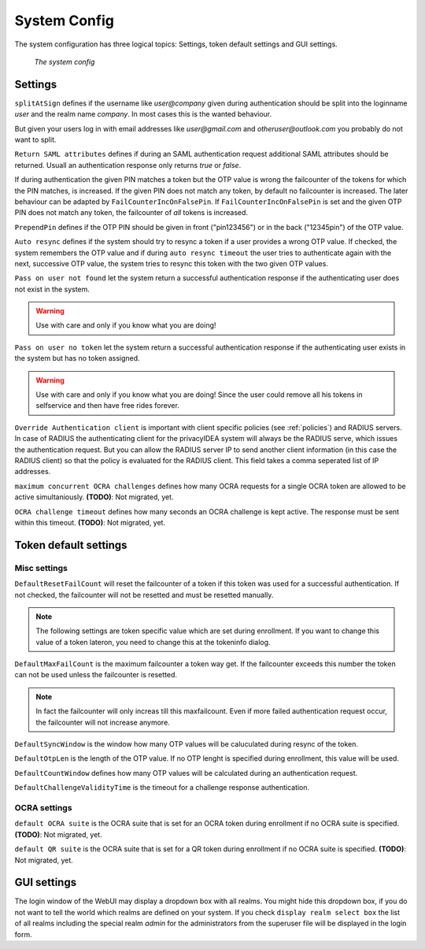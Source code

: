 .. _system_config:

System Config
-------------

.. index:: system config, token default settings,

The system configuration has three logical topics: Settings,
token default settings and GUI settings.

.. figure:: images/system-config.png
   :width: 500

   *The system config*

Settings
........

``splitAtSign`` defines if the username like *user@company* 
given during authentication should
be split into the loginname *user* and the realm name *company*.
In most cases this is the wanted behaviour.

But given your users log in with email addresses like *user@gmail.com* and
*otheruser@outlook.com* you probably do not want to split.

``Return SAML attributes`` defines if during an SAML authentication request
additional SAML attributes should be returned.
Usuall an authentication response only returns *true* or *false*.

If during authentication the given PIN matches a token but the OTP value is
wrong the failcounter of
the tokens for which the PIN matches, is increased.
If the given PIN does not match any token, by default no failcounter is
increased. The later behaviour can be adapted by ``FailCounterIncOnFalsePin``.
If ``FailCounterIncOnFalsePin`` is set and the given OTP PIN does not match
any token, the failcounter of *all* tokens is increased.

``PrependPin`` defines if the OTP PIN should be given in front ("pin123456") 
or in the back ("12345pin") of the OTP value.

.. index:: autoresync

``Auto resync`` defines if the system should try to resync a token if a user
provides a wrong OTP value. If checked, the system remembers the OTP value
and if during ``auto resync timeout`` the user tries to authenticate again 
with the next, successive OTP value, the system tries to resync this token with the 
two given OTP values.

.. index:: pass on user not found, pass on user no token

``Pass on user not found`` let the system return a successful authentication
response if the authenticating user does not exist in the system.

.. warning:: Use with care and only if you know what you are doing!

``Pass on user no token`` let the system return a successful authentication
response if the authenticating user exists in the system but has no token
assigned. 

.. warning:: Use with care and only if you know what you are doing! Since 
   the user could remove all his tokens in selfservice and then have free
   rides forever.

.. index:: authenticating client, client, override client

``Override Authentication client`` is important with client specific 
policies (see :ref:`policies`) and RADIUS servers. In case of RADIUS the authenticating client
for the privacyIDEA system will always be the RADIUS serve, which issues 
the authentication request. But you can allow the RADIUS server IP to 
send another client information (in this case the RADIUS client) so that
the policy is evaluated for the RADIUS client. This field takes a comma seperated list of IP addresses.

``maximum concurrent OCRA challenges`` defines how many OCRA requests for
a single OCRA token are allowed to be active simultaniously. **(TODO)**: Not
migrated, yet.

``OCRA challenge timeout`` defines how many seconds an OCRA challenge is kept
active. The response must be sent within this timeout. **(TODO)**: Not
migrated, yet.

Token default settings
......................

Misc settings
~~~~~~~~~~~~~
``DefaultResetFailCount`` will reset the failcounter of a token if this token was
used for a successful authentication. If not checked, the failcounter will not
be resetted and must be resetted manually.

.. note:: The following settings are token specific value which are 
   set during enrollment.
   If you want to change this value of a token lateron, you need to 
   change this at the tokeninfo dialog.


``DefaultMaxFailCount`` is the maximum failcounter a token way get. If the
failcounter exceeds this number the token can not be used unless the failcounter
is resetted.

.. note:: In fact the failcounter will only increas till this maxfailcount. 
   Even if more failed authentication request occur, the failcounter will 
   not increase anymore.

``DefaultSyncWindow`` is the window how many OTP values will be caluculated
during resync of the token. 

``DefaultOtpLen`` is the length of the OTP value. If no OTP lenght is 
specified during enrollment, this value will be used.

``DefaultCountWindow`` defines how many OTP values will be calculated during
an authentication request.

``DefaultChallengeValidityTime`` is the timeout for a challenge response
authentication.


OCRA settings
~~~~~~~~~~~~~

``default OCRA suite`` is the OCRA suite that is set for an OCRA token 
during enrollment if no OCRA suite is specified. **(TODO)**: Not
migrated, yet.

``default QR suite`` is the OCRA suite that is set for a QR token 
during enrollment if no OCRA suite is specified. **(TODO)**: Not
migrated, yet.


.. _gui_settings:

GUI settings
............

.. index: GUI settings, login form

The login window of the WebUI may display a dropdown box with all realms.
You might hide this dropdown box, if you do not want to tell the world
which realms are defined on your system.
If you check ``display realm select box`` the list of all realms including 
the special realm *admin* for the administrators from the superuser file
will be displayed in the login form.
